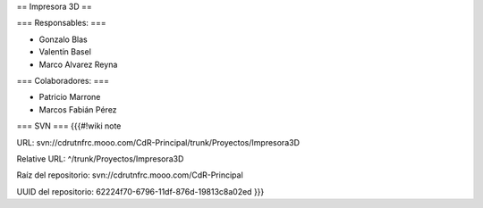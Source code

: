 == Impresora 3D ==

=== Responsables: ===

- Gonzalo Blas

- Valentín Basel

- Marco Alvarez Reyna

=== Colaboradores: ===

- Patricio Marrone

- Marcos Fabián Pérez

=== SVN ===
{{{#!wiki note

URL: svn://cdrutnfrc.mooo.com/CdR-Principal/trunk/Proyectos/Impresora3D

Relative URL: ^/trunk/Proyectos/Impresora3D

Raíz del repositorio: svn://cdrutnfrc.mooo.com/CdR-Principal

UUID del repositorio: 62224f70-6796-11df-876d-19813c8a02ed
}}}
